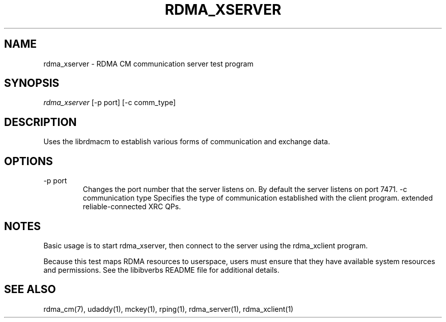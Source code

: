 .TH "RDMA_XSERVER" 1 "2011-06-15" "librdmacm" "librdmacm" librdmacm
.SH NAME
rdma_xserver \- RDMA CM communication server test program
.SH SYNOPSIS
.sp
.nf
\fIrdma_xserver\fR [-p port] [-c comm_type]
.fi
.SH "DESCRIPTION"
Uses the librdmacm to establish various forms of communication and exchange
data.
.SH "OPTIONS"
.TP
\-p port
Changes the port number that the server listens on.  By default the server
listens on port 7471.
\-c communication type
Specifies the type of communication established with the client program.
'r' results in using a reliable-connected QP (the default).  'x' uses
extended reliable-connected XRC QPs.
.SH "NOTES"
Basic usage is to start rdma_xserver, then connect to the server using the
rdma_xclient program.
.P
Because this test maps RDMA resources to userspace, users must ensure
that they have available system resources and permissions.  See the
libibverbs README file for additional details.
.SH "SEE ALSO"
rdma_cm(7), udaddy(1), mckey(1), rping(1), rdma_server(1), rdma_xclient(1)
